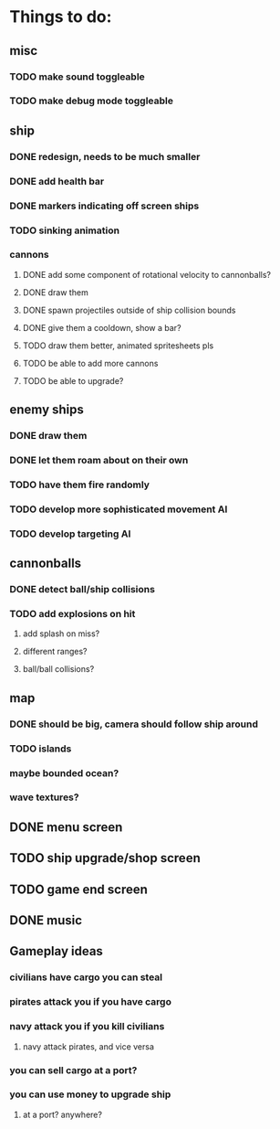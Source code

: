 * Things to do:

** misc
*** TODO make sound toggleable
*** TODO make debug mode toggleable
** ship
*** DONE redesign, needs to be much smaller
*** DONE add health bar
*** DONE markers indicating off screen ships
*** TODO sinking animation
*** cannons
**** DONE add some component of rotational velocity to cannonballs?
**** DONE draw them
**** DONE spawn projectiles outside of ship collision bounds
**** DONE give them a cooldown, show a bar?
**** TODO draw them better, animated spritesheets pls
**** TODO be able to add more cannons
**** TODO be able to upgrade?
** enemy ships
*** DONE draw them
*** DONE let them roam about on their own
*** TODO have them fire randomly
*** TODO develop more sophisticated movement AI
*** TODO develop targeting AI
** cannonballs
*** DONE detect ball/ship collisions
*** TODO add explosions on hit
**** add splash on miss?
**** different ranges?
**** ball/ball collisions?
** map
*** DONE should be big, camera should follow ship around
*** TODO islands
*** maybe bounded ocean?
*** wave textures?
** DONE menu screen
** TODO ship upgrade/shop screen
** TODO game end screen
** DONE music

** Gameplay ideas
*** civilians have cargo you can steal
*** pirates attack you if you have cargo
*** navy attack you if you kill civilians
**** navy attack pirates, and vice versa
*** you can sell cargo at a port?
*** you can use money to upgrade ship
**** at a port? anywhere?
